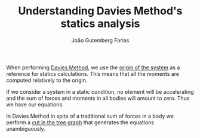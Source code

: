 #+TITLE: Understanding Davies Method's statics analysis
#+AUTHOR: João Gutemberg Farias
#+EMAIL: joao.gutemberg.farias@gmail.com
#+CREATED: [2022-03-07 Mon 18:07]
#+LAST_MODIFIED: [2022-03-09 Wed 13:14]
#+ROAM_TAGS: 

When performing [[file:davies_method.org][Davies Method]], we use the [[file:base_link.org][origin of the system]] as a reference for statics calculations. This means that all the moments are computed relatively to the origin.

If we consider a system in a static condition, no element will be accelerating and the sum of forces and moments in all bodies will amount to zero. Thus we have our equations.

In Davies Method in spite of a traditional sum of forces in a body we perform a [[file:cutting_a_tree_graph.org][cut in the tree graph]] that generates the equations unambiguously.
